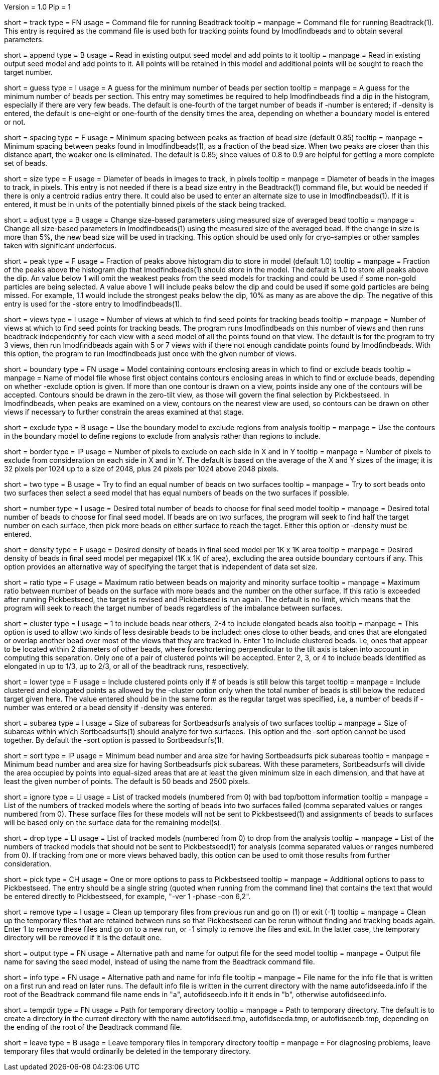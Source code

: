 Version = 1.0
Pip = 1

[Field = TrackCommandFile]
short = track
type = FN
usage = Command file for running Beadtrack
tooltip =
manpage = Command file for running Beadtrack(1).  This entry is required as the
command file is used both for tracking points found by Imodfindbeads and to
obtain several parameters.

[Field = AppendToSeedModel]
short = append
type = B
usage = Read in existing output seed model and add points to it
tooltip =
manpage = Read in existing output seed model and add points to it.  All points
will be retained in this model and additional points will be sought to reach
the target number.

[Field = MinGuessNumBeads]
short = guess
type = I
usage = A guess for the minimum number of beads per section
tooltip = 
manpage = A guess for the minimum number of beads per section.  This entry may
sometimes be required to help Imodfindbeads find a dip in the histogram,
especially if there are very few beads.  The default is one-fourth of the
target number of beads if -number is entered; if -density is entered, the
default is one-eight or one-fourth of the density times the area, depending on 
whether a boundary model is entered or not.

[Field = MinSpacing]
short = spacing
type = F
usage = Minimum spacing between peaks as fraction of bead size (default 0.85)
tooltip = 
manpage = Minimum spacing between peaks found in Imodfindbeads(1), as a
fraction of the bead size.  When two peaks are closer than this distance
apart, the weaker one is eliminated. The default is 0.85, since values of 0.8
to 0.9 are helpful for getting a more complete set of beads.

[Field = BeadSize]
short = size
type = F
usage = Diameter of beads in images to track, in pixels
tooltip =
manpage = Diameter of beads in the images to track, in pixels.  This entry is
not needed if there is a bead size entry in the Beadtrack(1) command file, but
would be needed if there is only a centroid radius entry there.  It could also
be used to enter an alternate size to use in Imodfindbeads(1).
If it is entered, it must be in units of the potentially binned pixels of the
stack being tracked.

[Field = AdjustSizes]
short = adjust
type = B
usage = Change size-based parameters using measured size of averaged bead
tooltip = 
manpage = Change all size-based parameters in Imodfindbeads(1) using the
measured size of the averaged bead.
If the change in size is more than 5%, the new bead size will be used in tracking.
This option should be used only for
cryo-samples or other samples taken with significant underfocus. 

[Field = PeakStorageFraction]
short = peak
type = F
usage = Fraction of peaks above histogram dip to store in model (default 1.0)
tooltip =
manpage = Fraction of the peaks above the histogram dip that Imodfindbeads(1)
should store in the model.  The default is 1.0 to store all peaks above the
dip.  An value below 1 will omit the weakest peaks from the seed models for
tracking and could be used if some non-gold particles are being selected. 
A value above 1 will include peaks below the dip and could be used if some
gold particles are being missed. For example, 1.1 would include
the strongest peaks below the dip, 10% as many as are above the dip.
The negative of this entry is used for the -store entry to Imodfindbeads(1).

[Field = NumberOfSeedViews]
short = views
type = I
usage = Number of views at which to find seed points for tracking beads
tooltip = 
manpage = Number of views at which to find seed points for tracking beads.
The program runs Imodfindbeads on this number of views and then runs beadtrack
independently for each view with a seed model of all the points found on that
view.  The default is for the program to try 3 views, then run Imodfindbeads
again with 5 or 7 views with if there not enough candidate points found by
Imodfindbeads.  With this option, the program to run Imodfindbeads just once
with the given number of views.

[Field = BoundaryModel]
short = boundary
type = FN
usage = Model containing contours enclosing areas in which to find or exclude beads
tooltip =
manpage = Name of model file whose first object contains contours enclosing
areas in which to find or exclude beads, depending on whether -exclude option
is given.  If more than one contour is drawn on a view,
points inside any one of the contours will be accepted.  Contours should be
drawn in the zero-tilt view, as those will govern the final selection by
Pickbestseed.  In Imodfindbeads, when peaks are examined on a view, contours
on the nearest view are used, so contours can be drawn on other views if
necessary to further constrain the areas examined at that stage.

[Field = ExcludeInsideAreas]
short = exclude
type = B
usage = Use the boundary model to exclude regions from analysis
tooltip =
manpage = Use the contours in the boundary model to define regions to exclude from
analysis rather than regions to include.

[Field = BordersInXandY]
short = border
type = IP
usage = Number of pixels to exclude on each side in X and in Y
tooltip = 
manpage = Number of pixels to exclude from consideration on each side in X and
in Y.  The default is based on the average of the X and Y sizes of the image;
it is 32 pixels per 1024 up to a size of 2048, plus 24 pixels per 1024 above
2048 pixels.

[Field = TwoSurfaces]
short = two
type = B
usage = Try to find an equal number of beads on two surfaces
tooltip =
manpage = Try to sort beads onto two surfaces then select a seed model that
has equal numbers of beads on the two surfaces if possible.

[Field = TargetNumberOfBeads]
short = number
type = I
usage = Desired total number of beads to choose for final seed model
tooltip =
manpage = Desired total number of beads to choose for final seed model.  If
beads are on two surfaces, the program will seek to find half the target number
on each surface, then pick more beads on either surface to reach the taget.
Either this option or -density must be entered.

[Field = TargetDensityOfBeads]
short = density
type = F
usage = Desired density of beads in final seed model per 1K x 1K area
tooltip =
manpage = Desired density of beads in final seed model per megapixel (1K x 1K
of area), excluding the area outside boundary contours if any.  This option
provides an alternative way of specifying the target that is independent of
data set size.

[Field = MaxMajorToMinorRatio]
short = ratio
type = F
usage = Maximum ratio between beads on majority and minority surface
tooltip =
manpage = Maximum ratio between number of beads on the surface with more beads
and the number on the other surface.  If this ratio is exceeded after running
Pickbestseed, the target is revised and Pickbetseed is run again.  The default
is no limit, which means that the program will seek to reach the target number
of beads regardless of the imbalance between surfaces.

[Field = ClusteredPointsAllowed]
short = cluster
type = I
usage = 1 to include beads near others, 2-4 to include elongated beads also
tooltip =
manpage = This option is used to allow two kinds of less desirable beads to be
included: ones close to other beads, and ones that are elongated or overlap
another bead over most of the views that they are tracked in.  Enter 1 to
include clustered beads. i.e, ones that appear to be located within 2
diameters of other beads, where foreshortening perpendicular to the tilt axis
is taken into account in computing this separation.  Only one of a pair of
clustered points will be accepted.  Enter 2, 3, or 4 to include
beads identified as elongated in up to 1/3, up to 2/3, or all of the beadtrack
runs, respectively.

[Field = LowerTargetForClustered]
short = lower
type = F
usage = Include clustered points only if # of beads is still below this target
tooltip =
manpage = Include clustered and elongated points as allowed by the -cluster
option only when the total number of beads is still below the reduced target
given here.  The value entered should be in the same form as the regular
target was specified, i.e, a number of beads if -number was entered or a bead
density if -density was entered.

[Field = SubareaSize]
short = subarea
type = I
usage = Size of subareas for Sortbeadsurfs analysis of two surfaces
tooltip = 
manpage = Size of subareas within which Sortbeadsurfs(1) should analyze for two
surfaces.  This option and the -sort option cannot be used together.  By
default the -sort option is passed to Sortbeadsurfs(1).

[Field = SortAreasMinNumAndSize]
short = sort
type = IP
usage = Minimum bead number and area size for having Sortbeadsurfs pick subareas
tooltip = 
manpage = Minimum bead number and area size for having Sortbeadsurfs pick
subareas.  With these parameters, Sortbeadsurfs will divide the area occupied
by points into equal-sized areas that are at least the given minimum size in
each dimension, and that have at least the given number of points.  The
default is 50 beads and 2500 pixels.

[Field = IgnoreSurfaceData]
short = ignore
type = LI
usage = List of tracked models (numbered from 0) with bad top/bottom information
tooltip =
manpage = List of the numbers of tracked models where the sorting of beads
into two surfaces failed (comma separated values or ranges numbered from 0).
These surface files for these models will not be sent to Pickbestseed(1) and
assignments of beads to surfaces will be based only on the surface data for
the remaining model(s).

[Field = DropTracks]
short = drop
type = LI
usage = List of tracked models (numbered from 0) to drop from the analysis
tooltip =
manpage = List of the numbers of tracked models that should not be sent to
Pickbestseed(1) for analysis (comma separated values or ranges numbered from
0).  If tracking from one or more views behaved badly, this option can be used
to omit those results from further consideration.

[Field = PickSeedOptions]
short = pick
type = CH
usage = One or more options to pass to Pickbestseed
tooltip =
manpage = Additional options to pass to Pickbestseed.  The entry should be a single
string (quoted when running from the command line) that contains the text that
would be entered directly to Pickbestseed, for example, "-ver 1 -phase -con 6,2". 

[Field = RemoveTempFiles]
short = remove
type = I
usage = Clean up temporary files from previous run and go on (1) or exit (-1)
tooltip =
manpage = Clean up the temporary files that are retained between runs so that
Pickbestseed can be rerun without finding and tracking beads again.  Enter 1
to remove these files and go on to a new run, or -1 simply to remove the files
and exit.  In the latter case, the temporary directory will be removed if it
is the default one.

[Field = OutputSeedModel]
short = output
type = FN
usage = Alternative path and name for output file for the seed model
tooltip =
manpage = Output file name for saving the seed model, instead of using the
name from the Beadtrack command file.

[Field = InfoFile]
short = info
type = FN
usage = Alternative path and name for info file
tooltip =
manpage = File name for the info file that is written on a first run and read
on later runs.  The default info file is written in the current directory with 
the name autofidseeda.info if the root of the Beadtrack command file name ends
in "a", autofidseedb.info it it ends in "b", otherwise autofidseed.info.

[Field = TemporaryDirectory]
short = tempdir
type = FN
usage = Path for temporary directory
tooltip =
manpage = Path to temporary directory.  The default is to create a directory
in the current directory with the name autofidseed.tmp, autofidseeda.tmp, or 
autofidseedb.tmp, depending on the ending of the root of the Beadtrack command
file.

[Field = LeaveTempFiles]
short = leave
type = B
usage = Leave temporary files in temporary directory
tooltip =
manpage = For diagnosing problems, leave temporary files that would ordinarily
be deleted in the temporary directory.
